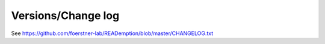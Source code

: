 Versions/Change log
===================

See https://github.com/foerstner-lab/READemption/blob/master/CHANGELOG.txt
